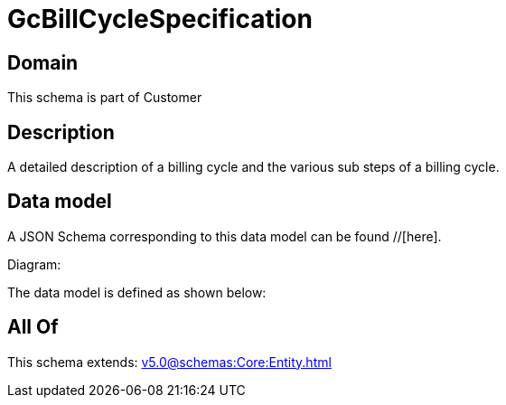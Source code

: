 = GcBillCycleSpecification

[#domain]
== Domain

This schema is part of Customer

[#description]
== Description
A detailed description of a billing cycle and the various sub steps of a billing cycle.


[#data_model]
== Data model

A JSON Schema corresponding to this data model can be found //[here].

Diagram:


The data model is defined as shown below:


[#all_of]
== All Of

This schema extends: xref:v5.0@schemas:Core:Entity.adoc[]
